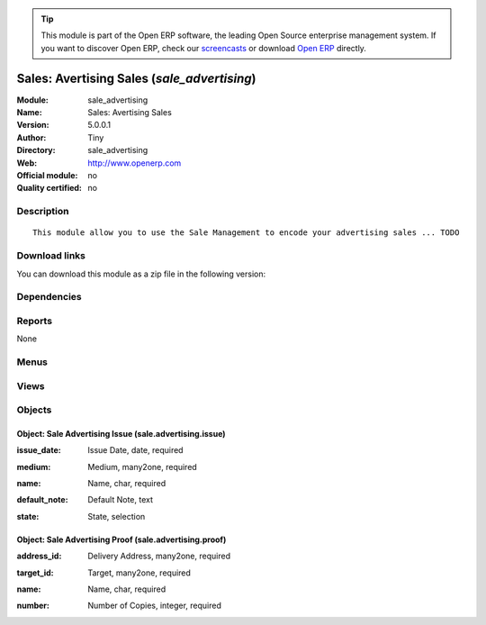 
.. i18n: .. module:: sale_advertising
.. i18n:     :synopsis: Sales: Avertising Sales 
.. i18n:     :noindex:
.. i18n: .. 

.. module:: sale_advertising
    :synopsis: Sales: Avertising Sales 
    :noindex:
.. 

.. i18n: .. raw:: html
.. i18n: 
.. i18n:       <br />
.. i18n:     <link rel="stylesheet" href="../_static/hide_objects_in_sidebar.css" type="text/css" />

.. raw:: html

      <br />
    <link rel="stylesheet" href="../_static/hide_objects_in_sidebar.css" type="text/css" />

.. i18n: .. tip:: This module is part of the Open ERP software, the leading Open Source 
.. i18n:   enterprise management system. If you want to discover Open ERP, check our 
.. i18n:   `screencasts <http://openerp.tv>`_ or download 
.. i18n:   `Open ERP <http://openerp.com>`_ directly.

.. tip:: This module is part of the Open ERP software, the leading Open Source 
  enterprise management system. If you want to discover Open ERP, check our 
  `screencasts <http://openerp.tv>`_ or download 
  `Open ERP <http://openerp.com>`_ directly.

.. i18n: .. raw:: html
.. i18n: 
.. i18n:     <div class="js-kit-rating" title="" permalink="" standalone="yes" path="/sale_advertising"></div>
.. i18n:     <script src="http://js-kit.com/ratings.js"></script>

.. raw:: html

    <div class="js-kit-rating" title="" permalink="" standalone="yes" path="/sale_advertising"></div>
    <script src="http://js-kit.com/ratings.js"></script>

.. i18n: Sales: Avertising Sales (*sale_advertising*)
.. i18n: ============================================
.. i18n: :Module: sale_advertising
.. i18n: :Name: Sales: Avertising Sales
.. i18n: :Version: 5.0.0.1
.. i18n: :Author: Tiny
.. i18n: :Directory: sale_advertising
.. i18n: :Web: http://www.openerp.com
.. i18n: :Official module: no
.. i18n: :Quality certified: no

Sales: Avertising Sales (*sale_advertising*)
============================================
:Module: sale_advertising
:Name: Sales: Avertising Sales
:Version: 5.0.0.1
:Author: Tiny
:Directory: sale_advertising
:Web: http://www.openerp.com
:Official module: no
:Quality certified: no

.. i18n: Description
.. i18n: -----------

Description
-----------

.. i18n: ::
.. i18n: 
.. i18n:   This module allow you to use the Sale Management to encode your advertising sales ... TODO

::

  This module allow you to use the Sale Management to encode your advertising sales ... TODO

.. i18n: Download links
.. i18n: --------------

Download links
--------------

.. i18n: You can download this module as a zip file in the following version:

You can download this module as a zip file in the following version:

.. i18n:   * `trunk <http://www.openerp.com/download/modules/trunk/sale_advertising.zip>`_

  * `trunk <http://www.openerp.com/download/modules/trunk/sale_advertising.zip>`_

.. i18n: Dependencies
.. i18n: ------------

Dependencies
------------

.. i18n:  * :mod:`sale`

 * :mod:`sale`

.. i18n: Reports
.. i18n: -------

Reports
-------

.. i18n: None

None

.. i18n: Menus
.. i18n: -------

Menus
-------

.. i18n:  * Sales Management/Advertising
.. i18n:  * Sales Management/Advertising/Advertising Issue
.. i18n:  * Sales Management/Advertising/Advertising Proof
.. i18n:  * Sales Management/Advertising/All Advertising Sale Orders

 * Sales Management/Advertising
 * Sales Management/Advertising/Advertising Issue
 * Sales Management/Advertising/Advertising Proof
 * Sales Management/Advertising/All Advertising Sale Orders

.. i18n: Views
.. i18n: -----

Views
-----

.. i18n:  * \* INHERIT sale.order.form.inherit (form)
.. i18n:  * \* INHERIT sale.order.form.inherit.line (form)
.. i18n:  * \* INHERIT sale.order.line.form.inherit.line2 (form)
.. i18n:  * sale.advertising.issue.form (form)
.. i18n:  * sale.advertising.issue.tree (tree)
.. i18n:  * sale.advertising.proof.form (form)
.. i18n:  * sale.advertising.proof.tree (tree)
.. i18n:  * \* INHERIT product.product.form.inherit (form)

 * \* INHERIT sale.order.form.inherit (form)
 * \* INHERIT sale.order.form.inherit.line (form)
 * \* INHERIT sale.order.line.form.inherit.line2 (form)
 * sale.advertising.issue.form (form)
 * sale.advertising.issue.tree (tree)
 * sale.advertising.proof.form (form)
 * sale.advertising.proof.tree (tree)
 * \* INHERIT product.product.form.inherit (form)

.. i18n: Objects
.. i18n: -------

Objects
-------

.. i18n: Object: Sale Advertising Issue (sale.advertising.issue)
.. i18n: #######################################################

Object: Sale Advertising Issue (sale.advertising.issue)
#######################################################

.. i18n: :issue_date: Issue Date, date, required

:issue_date: Issue Date, date, required

.. i18n: :medium: Medium, many2one, required

:medium: Medium, many2one, required

.. i18n: :name: Name, char, required

:name: Name, char, required

.. i18n: :default_note: Default Note, text

:default_note: Default Note, text

.. i18n: :state: State, selection

:state: State, selection

.. i18n: Object: Sale Advertising Proof (sale.advertising.proof)
.. i18n: #######################################################

Object: Sale Advertising Proof (sale.advertising.proof)
#######################################################

.. i18n: :address_id: Delivery Address, many2one, required

:address_id: Delivery Address, many2one, required

.. i18n: :target_id: Target, many2one, required

:target_id: Target, many2one, required

.. i18n: :name: Name, char, required

:name: Name, char, required

.. i18n: :number: Number of Copies, integer, required

:number: Number of Copies, integer, required
